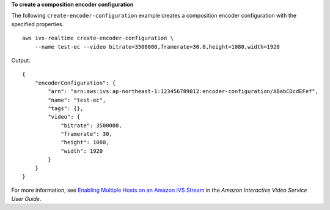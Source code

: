 **To create a composition encoder configuration**

The following ``create-encoder-configuration`` example creates a composition encoder configuration with the specified properties. ::

    aws ivs-realtime create-encoder-configuration \
        --name test-ec --video bitrate=3500000,framerate=30.0,height=1080,width=1920

Output::

    {
        "encoderConfiguration": {
            "arn": "arn:aws:ivs:ap-northeast-1:123456789012:encoder-configuration/ABabCDcdEFef",
            "name": "test-ec",
            "tags": {},
            "video": {
                "bitrate": 3500000,
                "framerate": 30,
                "height": 1080,
                "width": 1920
            }
        }
    }

For more information, see `Enabling Multiple Hosts on an Amazon IVS Stream <https://docs.aws.amazon.com/ivs/latest/LowLatencyUserGuide/multiple-hosts.html>`__ in the *Amazon Interactive Video Service User Guide*.